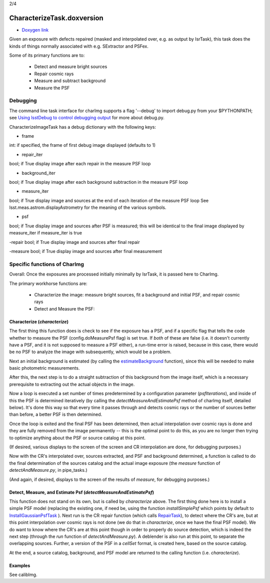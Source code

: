 
2/4

CharacterizeTask.doxversion
================


- `Doxygen link`_
.. _Doxygen link: https://lsst-web.ncsa.illinois.edu/doxygen/x_masterDoxyDoc/classlsst_1_1pipe_1_1tasks_1_1characterize_image_1_1_characterize_image_task.html#CharacterizeImageTask_

Given an exposure with defects repaired (masked and interpolated over,
e.g. as output by IsrTask), this task does the kinds of things
normally associated with e.g. SExtractor and PSFex.

Some of its primary functions are to:

  - Detect and measure bright sources

  - Repair cosmic rays

  - Measure and subtract background

  - Measure the PSF



Debugging
+++++++++

The command line task interface for charImg supports a flag '--debug'
to import debug.py from your $PYTHONPATH; see `Using lsstDebug to
control debugging output`_ for more about debug.py.

.. _Using lsstDebug to control debugging output: https://lsst-web.ncsa.illinois.edu/doxygen/x_masterDoxyDoc/base_debug.html

CharacterizeImageTask has a debug dictionary with the following keys:

- frame
int: if specified, the frame of first debug image displayed (defaults to 1)

- repair_iter
bool; if True display image after each repair in the measure PSF loop

- background_iter
bool; if True display image after each background subtraction in the measure PSF loop

- measure_iter
bool; if True display image and sources at the end of each iteration of the measure PSF loop See lsst.meas.astrom.displayAstrometry for the meaning of the various symbols.

- psf
bool; if True display image and sources after PSF is measured; this will be identical to the final image displayed by measure_iter if measure_iter is true

-repair
bool; if True display image and sources after final repair

-measure
bool; if True display image and sources after final measurement



Specific functions of CharImg
+++++++++++++++++++++++++++++++++++++++++

Overall: Once the exposures are processed initially minimally by IsrTask, it is passed here to CharImg.

The primary workhorse functions are:

   - Characterize the image: measure bright sources, fit a background and initial PSF, and repair cosmic rays
     
   - Detect and Measure the PSF: 

Characterize (*characterize*)
------------------------------

The first thing this function does is check to see if the exposure has
a PSF, and if a specific flag that tells the code whether to measure
the PSF (config.doMeasurePsf flag) is set true.  If *both* of these
are false (i.e. it doesn't currently have a PSF, and it is not
supposed to measure a PSF either), a run-time error is raised, because
in this case, there would be no PSF to analyze the image with
subsequently, which would be a problem.


Next an initial background is estimated (by calling the 
`estimateBackground`_ function), since this will be needed to make
basic photometric measurements.

.. _estimateBackground: https://lsst-web.ncsa.illinois.edu/doxygen/x_masterDoxyDoc/estimate_background_8py-example.html

After this, the next step is to do a straight subtraction of this
background from the image itself, which is a necessary prerequisite to
extracting out the actual objects in the image.

Now a loop is executed a set number of times predetermined by a
configuration parameter (*psfIterations*), and inside of this the PSF
is determined iteratively (by calling the
*detectMeasureAndEstimatePsf* method of charImg itself, detailed
below).  It's done this way so that every time it passes through and
detects cosmic rays or the number of sources better than before, a
better PSF is then determined.

..
  a certain number. Constructs a PSF by calling the detectMeasureAndEstimatePsf function of this same class.

  This detect and measures sources and estimates the PSF.

  Perform final measurement with final PSF, including measuring and applying aperture correction (...?)

Once the loop is exited and the final PSF has been determined, then
actual interpolation over cosmic rays is done and they are fully
removed from the image permanently -- this is the optimal point to do
this, as you are no longer then trying to optimize anything about the
PSF or source catalog at this point.

(If desired, various displays to the screen of the screen and CR
interpolation are done, for debugging purposes.)

Now with the CR's interpolated over, sources extracted, and PSF and
background determined, a function is called to do the final
determination of the sources catalog and the actual image exposure
(the *measure* function of *detectAndMeasure.py*, in pipe_tasks.)

(And again, if desired, displays to the screen of the results of
*measure*, for debugging purposes.)


Detect, Measure, and Estimate Psf (*detectMeasureAndEstimatePsf*) 
-----------------------------------------------------------------

This function does not stand on its own, but is called by
*characterize* above.  The first thing done here is to install a
simple PSF model (replacing the existing one, if need be, using the
function *installSimplePsf* which points by default to
`InstallGaussianPsfTask`_ ).  Next run is the CR repair function
(which calls `RepairTask`_), to detect where the CR's are, but at this
point interpolation over cosmic rays is not done (we do that in
*characterize*, once we have the final PSF model).  We do want to know
where the CR's are at this point though in order to properly do source
detection, which is indeed the next step (through the *run* function
of *detectAndMeasure.py*).  A deblender is also run at this point, to
separate the overlapping sources.  Further, a version of the PSF in a
*cellSet* format, is created here, based on the source catalog.

.. _InstallGaussianPsfTask: https://lsst-web.ncsa.illinois.edu/doxygen/x_masterDoxyDoc/classlsst_1_1meas_1_1algorithms_1_1install_gaussian_psf_1_1_install_gaussian_psf_task.html#InstallGaussianPsfTask_

.. _RepairTask: https://lsst-web.ncsa.illinois.edu/doxygen/x_masterDoxyDoc/classlsst_1_1pipe_1_1tasks_1_1repair_1_1_repair_task.html#RepairTask_


At the end, a source catalog, background, and PSF model are returned
to the calling function (i.e. *characterize*).

..
 Cosmic Ray Repair (done within *characterize*)
 -------------------------------------------------

 CharImg first detects CR's using the function *RepairTask*, whose
 purpose is to initially detect the CR streaks, and then to
 interpolate smoothly over them so that they are entirely masked out.


..
  467         - interpolate over cosmic rays with keepCRs=True
  468         - estimate background and subtract it from the exposure
  469         - detect, deblend and measure sources, and subtract a refined background model;
  470         - if config.doMeasurePsf:

Examples
---------

See calibImg.
